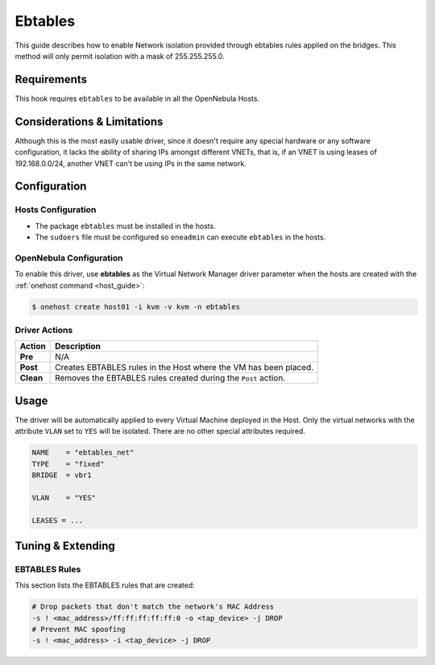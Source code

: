 .. _ebtables:

=========
Ebtables
=========

This guide describes how to enable Network isolation provided through ebtables rules applied on the bridges. This method will only permit isolation with a mask of 255.255.255.0.

Requirements
============

This hook requires ``ebtables`` to be available in all the OpenNebula Hosts.

Considerations & Limitations
============================

Although this is the most easily usable driver, since it doesn't require any special hardware or any software configuration, it lacks the ability of sharing IPs amongst different VNETs, that is, if an VNET is using leases of 192.168.0.0/24, another VNET can't be using IPs in the same network.

Configuration
=============

Hosts Configuration
-------------------

-  The package ``ebtables`` must be installed in the hosts.
-  The ``sudoers`` file must be configured so ``oneadmin`` can execute ``ebtables`` in the hosts.

OpenNebula Configuration
------------------------

To enable this driver, use **ebtables** as the Virtual Network Manager driver parameter when the hosts are created with the :ref:`onehost command <host_guide>`:

.. code::

    $ onehost create host01 -i kvm -v kvm -n ebtables

Driver Actions
--------------

+-----------+------------------------------------------------------------------+
|   Action  |                           Description                            |
+===========+==================================================================+
| **Pre**   | N/A                                                              |
+-----------+------------------------------------------------------------------+
| **Post**  | Creates EBTABLES rules in the Host where the VM has been placed. |
+-----------+------------------------------------------------------------------+
| **Clean** | Removes the EBTABLES rules created during the ``Post`` action.   |
+-----------+------------------------------------------------------------------+

Usage
=====

The driver will be automatically applied to every Virtual Machine deployed in the Host. Only the virtual networks with the attribute ``VLAN`` set to ``YES`` will be isolated. There are no other special attributes required.

.. code::

    NAME    = "ebtables_net"
    TYPE    = "fixed"
    BRIDGE  = vbr1
     
    VLAN    = "YES"
     
    LEASES = ...

Tuning & Extending
==================

EBTABLES Rules
--------------

This section lists the EBTABLES rules that are created:

.. code::

    # Drop packets that don't match the network's MAC Address
    -s ! <mac_address>/ff:ff:ff:ff:ff:0 -o <tap_device> -j DROP 
    # Prevent MAC spoofing
    -s ! <mac_address> -i <tap_device> -j DROP

